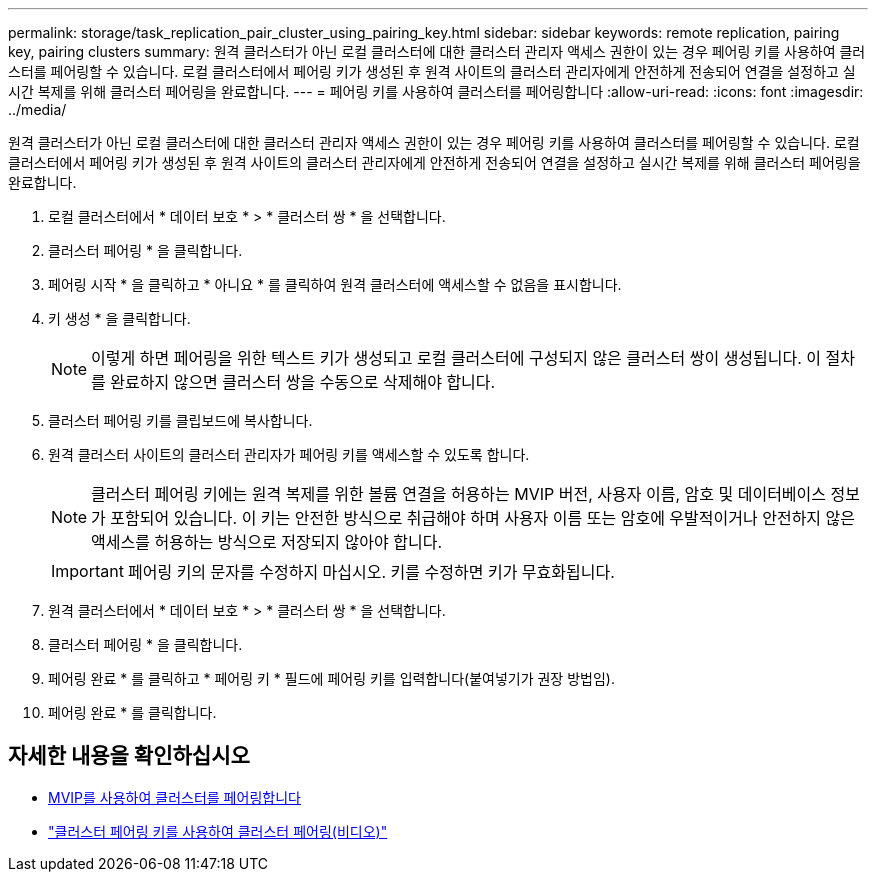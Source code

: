 ---
permalink: storage/task_replication_pair_cluster_using_pairing_key.html 
sidebar: sidebar 
keywords: remote replication, pairing key, pairing clusters 
summary: 원격 클러스터가 아닌 로컬 클러스터에 대한 클러스터 관리자 액세스 권한이 있는 경우 페어링 키를 사용하여 클러스터를 페어링할 수 있습니다. 로컬 클러스터에서 페어링 키가 생성된 후 원격 사이트의 클러스터 관리자에게 안전하게 전송되어 연결을 설정하고 실시간 복제를 위해 클러스터 페어링을 완료합니다. 
---
= 페어링 키를 사용하여 클러스터를 페어링합니다
:allow-uri-read: 
:icons: font
:imagesdir: ../media/


[role="lead"]
원격 클러스터가 아닌 로컬 클러스터에 대한 클러스터 관리자 액세스 권한이 있는 경우 페어링 키를 사용하여 클러스터를 페어링할 수 있습니다. 로컬 클러스터에서 페어링 키가 생성된 후 원격 사이트의 클러스터 관리자에게 안전하게 전송되어 연결을 설정하고 실시간 복제를 위해 클러스터 페어링을 완료합니다.

. 로컬 클러스터에서 * 데이터 보호 * > * 클러스터 쌍 * 을 선택합니다.
. 클러스터 페어링 * 을 클릭합니다.
. 페어링 시작 * 을 클릭하고 * 아니요 * 를 클릭하여 원격 클러스터에 액세스할 수 없음을 표시합니다.
. 키 생성 * 을 클릭합니다.
+

NOTE: 이렇게 하면 페어링을 위한 텍스트 키가 생성되고 로컬 클러스터에 구성되지 않은 클러스터 쌍이 생성됩니다. 이 절차를 완료하지 않으면 클러스터 쌍을 수동으로 삭제해야 합니다.

. 클러스터 페어링 키를 클립보드에 복사합니다.
. 원격 클러스터 사이트의 클러스터 관리자가 페어링 키를 액세스할 수 있도록 합니다.
+

NOTE: 클러스터 페어링 키에는 원격 복제를 위한 볼륨 연결을 허용하는 MVIP 버전, 사용자 이름, 암호 및 데이터베이스 정보가 포함되어 있습니다. 이 키는 안전한 방식으로 취급해야 하며 사용자 이름 또는 암호에 우발적이거나 안전하지 않은 액세스를 허용하는 방식으로 저장되지 않아야 합니다.

+

IMPORTANT: 페어링 키의 문자를 수정하지 마십시오. 키를 수정하면 키가 무효화됩니다.

. 원격 클러스터에서 * 데이터 보호 * > * 클러스터 쌍 * 을 선택합니다.
. 클러스터 페어링 * 을 클릭합니다.
. 페어링 완료 * 를 클릭하고 * 페어링 키 * 필드에 페어링 키를 입력합니다(붙여넣기가 권장 방법임).
. 페어링 완료 * 를 클릭합니다.




== 자세한 내용을 확인하십시오

* xref:task_replication_pair_cluster_using_mvip.adoc[MVIP를 사용하여 클러스터를 페어링합니다]
* https://www.youtube.com/watch?v=1ljHAd1byC8&feature=youtu.be["클러스터 페어링 키를 사용하여 클러스터 페어링(비디오)"]

